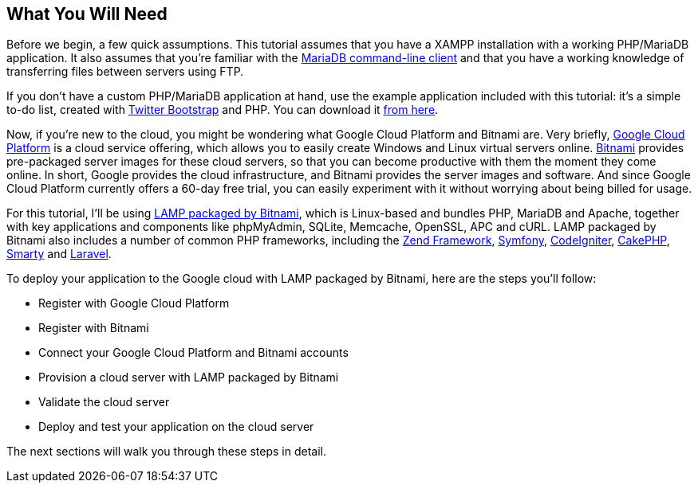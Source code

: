 == What You Will Need

Before we begin, a few quick assumptions. This tutorial assumes that you have a XAMPP installation with a working PHP/MariaDB application. It also assumes that you're familiar with the https://mariadb.com/kb/en/mysql-command-line-client/[MariaDB command-line client] and that you have a working knowledge of transferring files between servers using FTP. 


****
If you don't have a custom PHP/MariaDB application at hand, use the example application included with this tutorial: it's a simple to-do list, created with https://getbootstrap.com/[Twitter Bootstrap] and PHP. You can download it link:/downloads/tasks-app-source.zip[from here].
****

Now, if you're new to the cloud, you might be wondering what Google Cloud Platform and Bitnami are. Very briefly, https://cloud.google.com/[Google Cloud Platform] is a cloud service offering, which allows you to easily create Windows and Linux virtual servers online. https://bitnami.com/[Bitnami] provides pre-packaged server images for these cloud servers, so that you can become productive with them the moment they come online. In short, Google provides the cloud infrastructure, and Bitnami provides the server images and software. And since Google Cloud Platform currently offers a 60-day free trial, you can easily experiment with it without worrying about being billed for usage.

For this tutorial, I'll be using https://bitnami.com/stack/lamp[LAMP packaged by Bitnami], which is Linux-based and bundles PHP, MariaDB and Apache, together with key applications and components like phpMyAdmin, SQLite, Memcache, OpenSSL, APC and cURL. LAMP packaged by Bitnami also includes a number of common PHP frameworks, including the https://framework.zend.com/[Zend Framework], https://symfony.com/[Symfony], https://codeigniter.com[CodeIgniter], https://cakephp.org/[CakePHP], https://www.smarty.net/[Smarty] and https://laravel.com/[Laravel].

To deploy your application to the Google cloud with LAMP packaged by Bitnami, here are the steps you'll follow:

 * Register with Google Cloud Platform
 * Register with Bitnami
 * Connect your Google Cloud Platform and Bitnami accounts
 * Provision a cloud server with LAMP packaged by Bitnami
 * Validate the cloud server
 * Deploy and test your application on the cloud server

The next sections will walk you through these steps in detail.
